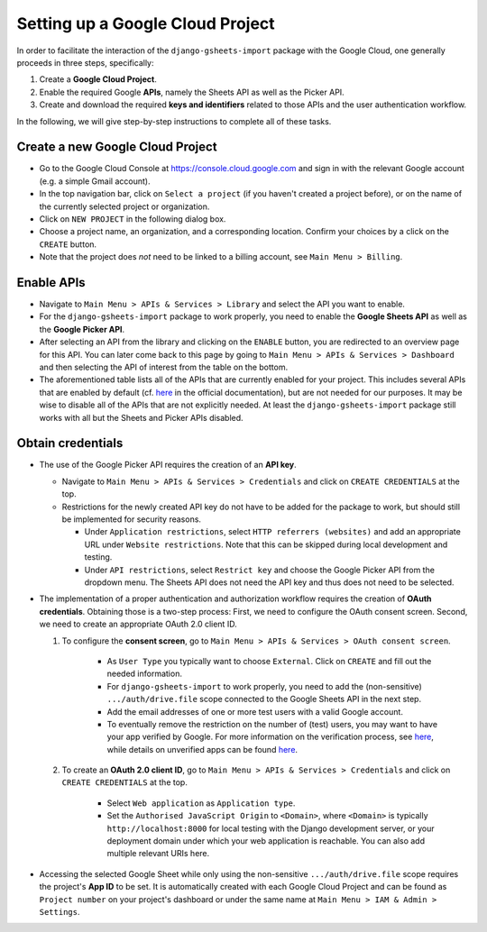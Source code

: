 =================================
Setting up a Google Cloud Project
=================================


In order to facilitate the interaction of the ``django-gsheets-import`` package with the Google Cloud, one generally proceeds in three steps, specifically:

1. Create a **Google Cloud Project**.
2. Enable the required Google **APIs**, namely the Sheets API as well as the Picker API.
3. Create and download the required **keys and identifiers** related to those APIs and the user authentication workflow.

In the following, we will give step-by-step instructions to complete all of these tasks.




Create a new Google Cloud Project
=================================

* Go to the Google Cloud Console at https://console.cloud.google.com and sign in with the relevant Google account (e.g. a simple Gmail account).
* In the top navigation bar, click on ``Select a project`` (if you haven't created a project before), or on the name of the currently selected project or organization.
* Click on ``NEW PROJECT`` in the following dialog box.
* Choose a project name, an organization, and a corresponding location. Confirm your choices by a click on the ``CREATE`` button.
* Note that the project does *not* need to be linked to a billing account, see ``Main Menu > Billing``.



Enable APIs
===========

* Navigate to ``Main Menu > APIs & Services > Library`` and select the API you want to enable.
* For the ``django-gsheets-import`` package to work properly, you need to enable the **Google Sheets API** as well as the **Google Picker API**.
* After selecting an API from the library and clicking on the ``ENABLE`` button, you are redirected to an overview page for this API. You can later come back to this page by going to ``Main Menu > APIs & Services > Dashboard`` and then selecting the API of interest from the table on the bottom.
* The aforementioned table lists all of the APIs that are currently enabled for your project. This includes several APIs that are enabled by default (cf. `here <https://cloud.google.com/service-usage/docs/enabled-service#default>`_ in the official documentation), but are not needed for our purposes. It may be wise to disable all of the APIs that are not explicitly needed. At least the ``django-gsheets-import`` package still works with all but the Sheets and Picker APIs disabled.



Obtain credentials
==================

* The use of the Google Picker API requires the creation of an **API key**.

  * Navigate to ``Main Menu > APIs & Services > Credentials`` and click on ``CREATE CREDENTIALS`` at the top.
  * Restrictions for the newly created API key do not have to be added for the package to work, but should still be implemented for security reasons.

    * Under ``Application restrictions``, select ``HTTP referrers (websites)`` and add an appropriate URL under ``Website restrictions``. Note that this can be skipped during local development and testing.
    * Under ``API restrictions``, select ``Restrict key`` and choose the Google Picker API from the dropdown menu. The Sheets API does not need the API key and thus does not need to be selected.

* The implementation of a proper authentication and authorization workflow requires the creation of **OAuth credentials**. Obtaining those is a two-step process: First, we need to configure the OAuth consent screen. Second, we need to create an appropriate OAuth 2.0 client ID.

  1. To configure the **consent screen**, go to ``Main Menu > APIs & Services > OAuth consent screen``.

      * As ``User Type`` you typically want to choose ``External``. Click on ``CREATE`` and fill out the needed information.
      * For ``django-gsheets-import`` to work properly, you need to add the (non-sensitive) ``.../auth/drive.file`` scope connected to the Google Sheets API in the next step.
      * Add the email addresses of one or more test users with a valid Google account.
      * To eventually remove the restriction on the number of (test) users, you may want to have your app verified by Google. For more information on the verification process, see `here <https://support.google.com/cloud/answer/9110914>`__, while details on unverified apps can be found `here <https://support.google.com/cloud/answer/7454865>`__.

  2. To create an **OAuth 2.0 client ID**, go to ``Main Menu > APIs & Services > Credentials`` and click on ``CREATE CREDENTIALS`` at the top.
  
      * Select ``Web application`` as ``Application type``.
      * Set the ``Authorised JavaScript Origin`` to ``<Domain>``, where ``<Domain>`` is typically ``http://localhost:8000`` for local testing with the Django development server, or your deployment domain under which your web application is reachable. You can also add multiple relevant URIs here.

* Accessing the selected Google Sheet while only using the non-sensitive ``.../auth/drive.file`` scope requires the project's **App ID** to be set. It is automatically created with each Google Cloud Project and can be found as ``Project number`` on your project's dashboard or under the same name at ``Main Menu > IAM & Admin > Settings``.


